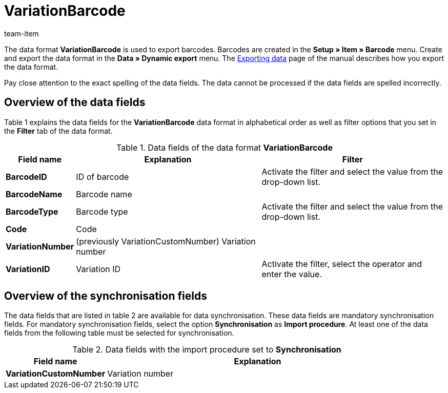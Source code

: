 = VariationBarcode
:page-index: false
:id: PL8WIX7
:author: team-item

The data format **VariationBarcode** is used to export barcodes.
Barcodes are created in the **Setup » Item » Barcode** menu.
Create and export the data format in the **Data » Dynamic export** menu.
The xref:data:exporting-data.adoc#[Exporting data] page of the manual describes how you export the data format.

Pay close attention to the exact spelling of the data fields. The data cannot be processed if the data fields are spelled incorrectly.

== Overview of the data fields

Table 1 explains the data fields for the **VariationBarcode** data format in alphabetical order as well as filter options that you set in the **Filter** tab of the data format.

.Data fields of the data format **VariationBarcode**
[cols="1,3,3"]
|====
|Field name |Explanation |Filter

| **BarcodeID**
|ID of barcode
|Activate the filter and select the value from the drop-down list.

| **BarcodeName**
|Barcode name
|

| **BarcodeType**
|Barcode type
|Activate the filter and select the value from the drop-down list.

| **Code**
|Code
|

| **VariationNumber**
|(previously VariationCustomNumber) Variation number
|

| **VariationID**
|Variation ID
|Activate the filter, select the operator and enter the value.
|====

== Overview of the synchronisation fields

The data fields that are listed in table 2 are available for data synchronisation. These data fields are mandatory synchronisation fields. For mandatory synchronisation fields, select the option **Synchronisation** as **Import procedure**. At least one of the data fields from the following table must be selected for synchronisation.

.Data fields with the import procedure set to **Synchronisation**
[cols="1,3"]
|====
|Field name |Explanation

| **VariationCustomNumber**
|Variation number
|====
